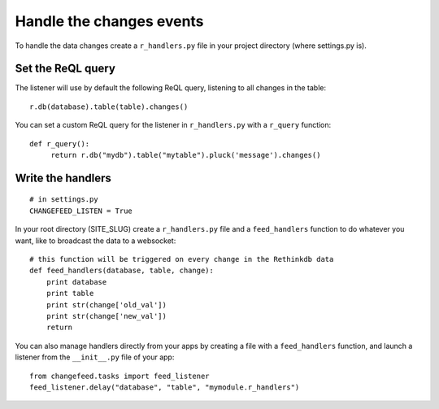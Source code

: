 Handle the changes events
=========================

To handle the data changes create a ``r_handlers.py`` file in your project directory (where settings.py is).

Set the ReQL query
^^^^^^^^^^^^^^^^^^

The listener will use by default the following ReQL query, listening to all changes in the table:

.. highlight:: python

::

   r.db(database).table(table).changes()

You can set a custom ReQL query for the listener in ``r_handlers.py`` with a ``r_query`` function:

.. highlight:: python

::

   def r_query():
   	return r.db("mydb").table("mytable").pluck('message').changes()
   	
Write the handlers
^^^^^^^^^^^^^^^^^^

.. highlight:: python

::

   # in settings.py
   CHANGEFEED_LISTEN = True

In your root directory (SITE_SLUG) create a ``r_handlers.py`` file and a ``feed_handlers`` function to do 
whatever you want, like to broadcast the data to a websocket:

.. highlight:: python

::

   # this function will be triggered on every change in the Rethinkdb data
   def feed_handlers(database, table, change):
       print database
       print table
       print str(change['old_val'])
       print str(change['new_val'])
       return
       
You can also manage handlers directly from your apps by creating a file with a ``feed_handlers`` function, 
and launch a listener from the ``__init__.py`` file of your app:

.. highlight:: python

::

   from changefeed.tasks import feed_listener
   feed_listener.delay("database", "table", "mymodule.r_handlers")

